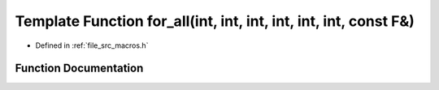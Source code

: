 .. _exhale_function_macros_8h_1a1e912a6edf6f879e8826a6c34dcee453:

Template Function for_all(int, int, int, int, int, int, const F&)
=================================================================

- Defined in :ref:`file_src_macros.h`


Function Documentation
----------------------


.. doxygenfunction:: for_all(int, int, int, int, int, int, const F&)
   :project: matar